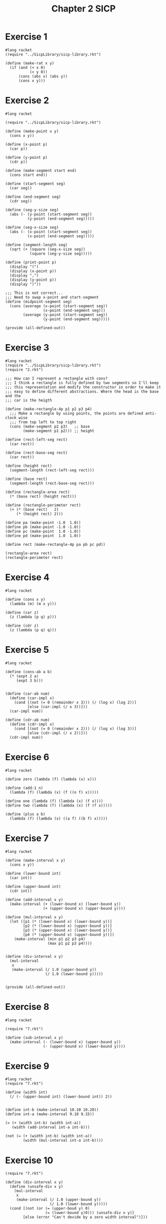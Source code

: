 :PROPERTIES:
:header-args:racket: :tangle (concat (plist-get (plist-get (org-element-at-point) 'src-block) ':name) ".rkt")
:END:
#+TITLE: Chapter 2 SICP


* Exercise 1
#+NAME: 1
#+begin_src racket
  #lang racket
  (require "../SicpLibrary/sicp-library.rkt")

  (define (make-rat x y)
    (if (and (< x 0)
             (< y 0))
        (cons (abs x) (abs y))
        (cons x y)))
#+end_src



* Exercise 2
#+NAME: 2
#+begin_src racket
  #lang racket

  (require "../SicpLibrary/sicp-library.rkt")

  (define (make-point x y)
    (cons x y))

  (define (x-point p)
    (car p))

  (define (y-point p)
    (cdr p))

  (define (make-segment start end)
    (cons start end))

  (define (start-segment seg)
    (car seg))

  (define (end-segment seg)
    (cdr seg))

  (define (seg-y-size seg)
    (abs (- (y-point (start-segment seg))
            (y-point (end-segment seg)))))

  (define (seg-x-size seg)
    (abs (- (x-point (start-segment seg))
            (x-point (end-segment seg)))))

  (define (segment-length seg)
    (sqrt (+ (square (seg-x-size seg))
             (square (seg-y-size seg)))))

  (define (print-point p)
    (display "(")
    (display (x-point p))
    (display ",")
    (display (y-point p))
    (display ")"))

  ;;; This is not correct...
  ;;; Need to swap x-point and start-segment
  (define (midpoint-segment seg)
    (cons (average (x-point (start-segment seg))
                   (x-point (end-segment seg)))
          (average (y-point (start-segment seg))
                   (y-point (end-segment seg)))))

  (provide (all-defined-out))
#+end_src

* Exercise 3
#+NAME: 3
#+begin_src racket
  #lang racket
  (require "../SicpLibrary/sicp-library.rkt")
  (require "2.rkt")

  ;;; How can I represent a rectangle with cons?
  ;;; I think a rectangle is fully defined by two segments so I'll keep
  ;;; this representation and modify the constructor in order to make it
  ;;; easy to define different abstractions. Where the head is the base and the
  ;;; car is the heigth

  (define (make-rectangle-4p p1 p2 p3 p4)
    ;;; Make a rectangle by using points, the points are defined anti-clock wise
    ;;; from top left to top right
    (cons (make-segment p2 p3)   ;; base
          (make-segment p1 p2))) ;; height

  (define (rect-left-seg rect)
    (car rect))

  (define (rect-base-seg rect)
    (car rect))

  (define (height rect)
    (segment-length (rect-left-seg rect)))

  (define (base rect)
    (segment-length (rect-base-seg rect)))

  (define (rectangle-area rect)
    (* (base rect) (height rect)))

  (define (rectangle-perimeter rect)
    (+ (* (base rect)   2)
       (* (height rect) 2)))

  (define pa (make-point -1.0  1.0))
  (define pb (make-point -1.0 -1.0))
  (define pc (make-point  1.0 -1.0))
  (define pd (make-point  1.0  1.0))

  (define rect (make-rectangle-4p pa pb pc pd))

  (rectangle-area rect)
  (rectangle-perimeter rect)
#+end_src

* Exercise 4
#+NAME: 4
#+begin_src racket
  #lang racket

  (define (cons x y)
    (lambda (m) (m x y)))

  (define (car z)
    (z (lambda (p q) p)))

  (define (cdr z)
    (z (lambda (p q) q)))
#+end_src

* Exercise 5
#+NAME: 5
#+begin_src racket
  #lang racket

  (define (cons-ab a b)
    (* (expt 2 a)
       (expt 3 b)))


  (define (car-ab num)
    (define (car-impl x)
      (cond [(not (= 0 (remainder x 3))) (/ (log x) (log 2))]
            [else (car-impl (/ x 3))]))
    (car-impl num))

  (define (cdr-ab num)
    (define (cdr-impl x)
      (cond [(not (= 0 (remainder x 2))) (/ (log x) (log 3))]
            [else (cdr-impl (/ x 2))]))
    (cdr-impl num))
#+end_src

* Exercise 6
#+NAME: 6
#+begin_src racket
  #lang racket

  (define zero (lambda (f) (lambda (x) x)))

  (define (add-1 n)
    (lambda (f) (lambda (x) (f ((n f) x)))))

  (define one (lambda (f) (lambda (x) (f x))))
  (define two (lambda (f) (lambda (x) (f (f x)))))

  (define (plus a b)
    (lambda (f) (lambda (x) ((a f) ((b f) x)))))
#+end_src

* Exercise 7
#+NAME: 7
#+begin_src racket
  #lang racket

  (define (make-interval x y)
    (cons x y))

  (define (lower-bound int)
    (car int))

  (define (upper-bound int)
    (cdr int))

  (define (add-interval x y)
    (make-interval (+ (lower-bound x) (lower-bound y))
                   (+ (upper-bound x) (upper-bound y))))

  (define (mul-interval x y)
    (let ([p1 (* (lower-bound x) (lower-bound y))]
          [p2 (* (lower-bound x) (upper-bound y))]
          [p3 (* (upper-bound x) (lower-bound y))]
          [p4 (* (upper-bound x) (upper-bound y))])
      (make-interval (min p1 p2 p3 p4)
                     (max p1 p2 p3 p4))))


  (define (div-interval x y)
    (mul-interval
     x
     (make-interval (/ 1.0 (upper-bound y))
                    (/ 1.0 (lower-bound y)))))


  (provide (all-defined-out))
#+end_src

* Exercise 8
#+NAME: 8
#+begin_src racket
  #lang racket

  (require "7.rkt")

  (define (sub-interval x y)
    (make-interval (- (lower-bound x) (upper-bound y))
                   (- (upper-bound x) (lower-bound y))))
#+end_src

* Exercise 9
#+NAME: 9
#+begin_src racket
  #lang racket
  (require "7.rkt")

  (define (width int)
    (/ (- (upper-bound int) (lower-bound int)) 2))


  (define int-b (make-interval 10.10 10.20))
  (define int-a (make-interval 9.10 9.15))

  (= (+ (width int-b) (width int-a))
     (width (add-interval int-a int-b)))

  (not (= (+ (width int-b) (width int-a))
          (width (mul-interval int-a int-b))))
#+end_src

* Exercise 10
#+NAME: 10
#+begin_src racket  #lang racket
  (require "7.rkt")

  (define (div-interval x y)
    (define (unsafe-div x y)
      (mul-interval
       x
       (make-interval (/ 1.0 (upper-bound y))
                      (/ 1.0 (lower-bound y)))))
    (cond [(not (or (= (upper-boud y) 0)
                    (= (lower-bound y)0))) (unsafe-div x y)]
          [else (error "Can't devide by a zero width interval")]))
#+end_src

* Exercise 11
#+NAME: 11
#+begin_src racket
  #lang racket
#+end_src

* Exercise 12
#+NAME: 12
#+begin_src racket  #lang racket

  (require "7.rkt")

  (define (make-center-width c w)
    (make-interval (- c w) (+ c w)))

  (define (center i)
    (/ (+ (lower-bound i) (upper-bound i)) 2))

  (define (width i)
    (/ (- (upper-bound i) (lower-bound i)) 2))

  (define (make-center-percent c p)
    (let ([width (/ (* c p) 100)])
      (make-center-width c width)))

  (define (percent int)
    (/ (* (width int) 100) (center int)))
#+end_src

* TODO Exercise 13
#+NAME: 13
#+begin_src racket
#+end_src

* TODO Exercise 14
#+NAME: 14
#+begin_src racket
#+end_src
* TODO Exercise 15
#+NAME: 15
#+begin_src racket
#+end_src
* TODO Exercise 16
#+NAME: 16
#+begin_src racket
#+end_src


* Exercise 17
#+NAME: 17
#+begin_src racket
  #lang racket

  (define (last-pair l)
    (cond [(null? l) null]
          [(null? (caddr l)) (car l)]
          [else (last-pair (cdr l))]))
#+end_src

* Exercise 18
#+NAME: 18
#+begin_src racket
  #lang racket


  (define (m-reverse l)
    (define (m-reverse-impl l a)
      (if (null? l)
          a
          (m-reverse-impl (cdr l) (cons (car l) a))))
    (m-reverse-impl l null))
#+end_src

* Exercise 19
#+NAME: 19
#+begin_src racket
  #lang racket

  (require "../SicpLibrary/sicp-library.rkt")

  (define (no-more? coins-value)
    (null? coins-value))

  (define (except-first-denomination coins-value)
    (cdr conis-value))

  (define (first-denomination coins-value)
    (car coins-value))
#+end_src
* Exercise 20
#+NAME: 20
#+begin_src racket
  #lang racket
  (define (same-parity f . x)
    (define (filter-list l f a)
      (if (null? l)
          a
          (filter-list (cdr l) f (if (f (car l))
                                     (cons (car l) a)
                                     a))))
    (let ((function (if (even? f) even?
                        odd?)))
      (reverse (filter-list x function (list f)))))
#+end_src
